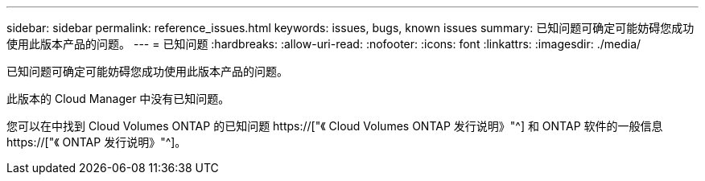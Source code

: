 ---
sidebar: sidebar 
permalink: reference_issues.html 
keywords: issues, bugs, known issues 
summary: 已知问题可确定可能妨碍您成功使用此版本产品的问题。 
---
= 已知问题
:hardbreaks:
:allow-uri-read: 
:nofooter: 
:icons: font
:linkattrs: 
:imagesdir: ./media/


[role="lead"]
已知问题可确定可能妨碍您成功使用此版本产品的问题。

此版本的 Cloud Manager 中没有已知问题。

您可以在中找到 Cloud Volumes ONTAP 的已知问题 https://["《 Cloud Volumes ONTAP 发行说明》"^] 和 ONTAP 软件的一般信息 https://["《 ONTAP 发行说明》"^]。
